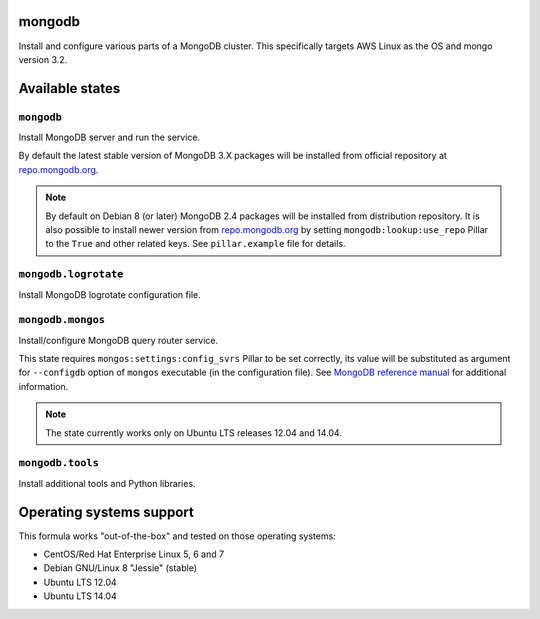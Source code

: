 mongodb
=======

Install and configure various parts of a MongoDB cluster. This specifically targets AWS Linux as the OS and mongo version 3.2.

Available states
================

``mongodb``
-----------

Install MongoDB server and run the service.

By default the latest stable version of MongoDB 3.X packages will be installed from official
repository at `repo.mongodb.org`_.

.. note::

  By default on Debian 8 (or later) MongoDB 2.4 packages will be installed from distribution
  repository. It is also possible to install newer version from `repo.mongodb.org`_ by setting
  ``mongodb:lookup:use_repo`` Pillar to the ``True`` and other related keys. See ``pillar.example``
  file for details.

.. _`repo.mongodb.org`: https://repo.mongodb.org/

``mongodb.logrotate``
---------------------

Install MongoDB logrotate configuration file.

``mongodb.mongos``
------------------

Install/configure MongoDB query router service.

This state requires ``mongos:settings:config_svrs`` Pillar to be set correctly, its value will be
substituted as argument for ``--configdb`` option of ``mongos`` executable (in the configuration
file). See `MongoDB reference manual`_ for additional information.

.. note::

  The state currently works only on Ubuntu LTS releases 12.04 and 14.04.

.. _`MongoDB reference manual`: https://docs.saltstack.com/en/latest/topics/mine/index.html

``mongodb.tools``
-----------------

Install additional tools and Python libraries.

Operating systems support
=========================

This formula works "out-of-the-box" and tested on those operating systems:

- CentOS/Red Hat Enterprise Linux 5, 6 and 7
- Debian GNU/Linux 8 "Jessie" (stable)
- Ubuntu LTS 12.04
- Ubuntu LTS 14.04


.. vim: fenc=utf-8 spell spl=en cc=100 tw=99 fo=want sts=2 sw=2 et
